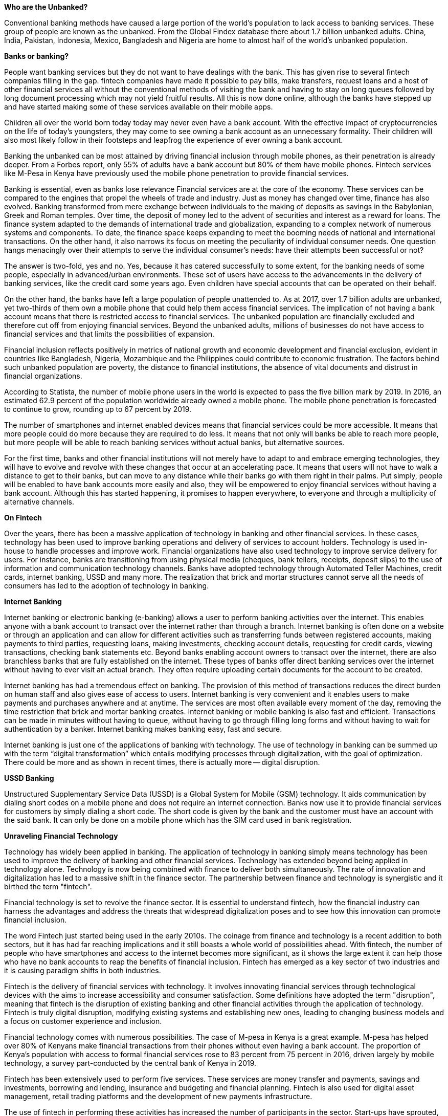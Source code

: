 *Who are the Unbanked?*

Conventional banking methods have caused a large portion of the world's population to lack access to banking services. These group of people are known as the unbanked. From the Global Findex database there about 1.7 billion unbanked adults. China, India, Pakistan, Indonesia, Mexico, Bangladesh and Nigeria are home to almost half of the world's unbanked population.

*Banks or banking?*

People want banking services but they do not want to have dealings with the bank. This has given rise to several fintech companies filling in the gap. fintech companies have made it possible to pay bills, make transfers, request loans and a host of other financial services all without the conventional methods of visiting the bank and having to stay on long queues followed by long document processing which may not yield fruitful results. All this is now done online, although the banks have stepped up and have started making some of these services available on their mobile apps.

Children all over the world born today today may never even have a bank account. With the effective impact of cryptocurrencies on the life of today's youngsters, they may come to see owning a bank account as an unnecessary formality. Their children will also most likely follow in their footsteps and leapfrog the experience of ever owning a bank account.

Banking the unbanked can be most attained by driving financial inclusion through mobile phones, as their penetration is already deeper. From a Forbes report, only 55% of adults have a bank account but 80% of them have mobile phones. Fintech services like M-Pesa in Kenya have previously used the mobile phone penetration to provide financial services.

Banking is essential, even as banks lose relevance
Financial services are at the core of the economy. These services can be compared to the engines that propel the wheels of trade and industry. Just as money has changed over time, finance has also evolved. Banking transformed from mere exchange between individuals to the making of deposits as savings in the Babylonian, Greek and Roman temples. Over time, the deposit of money led to the advent of securities and interest as a reward for loans. The finance system adapted to the demands of international trade and globalization, expanding to a complex network of numerous systems and components. To date, the finance space keeps expanding to meet the booming needs of national and international transactions. On the other hand, it also narrows its focus on meeting the peculiarity of individual consumer needs. One question hangs menacingly over their attempts to serve the individual consumer's needs: have their attempts been successful or not?

The answer is two-fold, yes and no. Yes, because it has catered successfully to some extent, for the banking needs of some people, especially in advanced/urban environments. These set of users have access to the advancements in the delivery of banking services, like the credit card some years ago. Even children have special accounts that can be operated on their behalf.

On the other hand, the banks have left a large population of people unattended to. As at 2017, over 1.7 billion adults are unbanked, yet two-thirds of them own a mobile phone that could help them access financial services. The implication of not having a bank account means that there is restricted access to financial services. The unbanked population are financially excluded and therefore cut off from enjoying financial services. Beyond the unbanked adults, millions of businesses do not have access to financial services and that limits the possibilities of expansion.

Financial inclusion reflects positively in metrics of national growth and economic development and financial exclusion, evident in countries like Bangladesh, Nigeria, Mozambique and the Philippines could contribute to economic frustration. The factors behind such unbanked population are poverty, the distance to financial institutions, the absence of vital documents and distrust in financial organizations.

According to Statista, the number of mobile phone users in the world is expected to pass the five billion mark by 2019. In 2016, an estimated 62.9 percent of the population worldwide already owned a mobile phone. The mobile phone penetration is forecasted to continue to grow, rounding up to 67 percent by 2019.

The number of smartphones and internet enabled devices means that financial services could be more accessible. It means that more people could do more because they are required to do less. It means that not only will banks be able to reach more people, but more people will be able to reach banking services without actual banks, but alternative sources.

For the first time, banks and other financial institutions will not merely have to adapt to and embrace emerging technologies, they will have to evolve and revolve with these changes that occur at an accelerating pace. It means that users will not have to walk a distance to get to their banks, but can move to any distance while their banks go with them right in their palms. Put simply, people will be enabled to have bank accounts more easily and also, they will be empowered to enjoy financial services without having a bank account. Although this has started happening, it promises to happen everywhere, to everyone and through a multiplicity of alternative channels.

*On Fintech*

Over the years, there has been a massive application of technology in banking and other financial services. In these cases, technology has been used to improve banking operations and delivery of services to account holders. Technology is used in-house to handle processes and improve work. Financial organizations have also used technology to improve service delivery for users. For instance, banks are transitioning from using physical media (cheques, bank tellers, receipts, deposit slips) to the use of information and communication technology channels. Banks have adopted technology through Automated Teller Machines, credit cards, internet banking, USSD and many more. The realization that brick and mortar structures cannot serve all the needs of consumers has led to the adoption of technology in banking.

*Internet Banking*

Internet banking or electronic banking (e-banking) allows a user to perform banking activities over the internet. This enables anyone with a bank account to transact over the internet rather than through a branch. Internet banking is often done on a website or through an application and can allow for different activities such as transferring funds between registered accounts, making payments to third parties, requesting loans, making investments, checking account details, requesting for credit cards, viewing transactions, checking bank statements etc. Beyond banks enabling account owners to transact over the internet, there are also branchless banks that are fully established on the internet. These types of banks offer direct banking services over the internet without having to ever visit an actual branch. They often require uploading certain documents for the account to be created.

Internet banking has had a tremendous effect on banking. The provision of this method of transactions reduces the direct burden on human staff and also gives ease of access to users. Internet banking is very convenient and it enables users to make payments and purchases anywhere and at anytime. The services are most often available every moment of the day, removing the time restriction that brick and mortar banking creates. Internet banking or mobile banking is also fast and efficient. Transactions can be made in minutes without having to queue, without having to go through filling long forms and without having to wait for authentication by a banker. Internet banking makes banking easy, fast and secure.

Internet banking is just one of the applications of banking with technology. The use of technology in banking can be summed up with the term “digital transformation” which entails modifying processes through digitalization, with the goal of optimization. There could be more and as shown in recent times, there is actually more -- digital disruption.

*USSD Banking*

Unstructured Supplementary Service Data (USSD) is a Global System for Mobile (GSM) technology. It aids communication by dialing short codes on a mobile phone and does not require an internet connection. Banks now use it to provide financial services for customers by simply dialing a short code. The short code is given by the bank and the customer must have an account with the said bank. It can only be done on a mobile phone which has the SIM card used in bank registration.

*Unraveling Financial Technology*

Technology has widely been applied in banking. The application of technology in banking simply means technology has been used to improve the delivery of banking and other financial services. Technology has extended beyond being applied in technology alone. Technology is now being combined with finance to deliver both simultaneously. The rate of innovation and digitalization has led to a massive shift in the finance sector. The partnership between finance and technology is synergistic and it birthed the term "fintech".

Financial technology is set to revolve the finance sector. It is essential to understand fintech, how the financial industry can harness the advantages and address the threats that widespread digitalization poses and to see how this innovation can promote financial inclusion.

The word Fintech just started being used in the early 2010s. The coinage from finance and technology is a recent addition to both sectors, but it has had far reaching implications and it still boasts a whole world of possibilities ahead. With fintech, the number of people who have smartphones and access to the internet becomes more significant, as it shows the large extent it can help those who have no bank accounts to reap the benefits of financial inclusion. Fintech has emerged as a key sector of two industries and it is causing paradigm shifts in both industries.

Fintech is the delivery of financial services with technology. It involves innovating financial services through technological devices with the aims to increase accessibility and consumer satisfaction. Some definitions have adopted the term "disruption", meaning that fintech is the disruption of existing banking and other financial activities through the application of technology. Fintech is truly digital disruption, modifying existing systems and establishing new ones, leading to changing business models and a focus on customer experience and inclusion.

Financial technology comes with numerous possibilities. The case of M-pesa in Kenya is a great example. M-pesa has helped over 80% of Kenyans make financial transactions from their phones without even having a bank account. The proportion of Kenya's population with access to formal financial services rose to 83 percent from 75 percent in 2016, driven largely by mobile technology, a survey part-conducted by the central bank of Kenya in 2019.

Fintech has been extensively used to perform five services. These services are money transfer and payments, savings and investments, borrowing and lending, insurance and budgeting and financial planning. Fintech is also used for digital asset management, retail trading platforms and the development of new payments infrastructure.

The use of fintech in performing these activities has increased the number of participants in the sector. Start-ups have sprouted, each posting a unique idea to improve the sector. Financial giants have also looked inwards and partnered with some of those start-ups to deliver more value. In recent times, big tech companies have also leapt into the fintech sector. All of these lead to the evolution of a keenly contested, global sector with giant players and budding companies too. The decentralization of the sector is novel, shifting it away from the former monopoly of access. Furthermore, the stringent regulation and restricting policies guiding financial activities has had to pave way or be more liberally modified to accommodate the number of players. Fintech adoption has led to a shift from the financial institutions to their consumers, making the need to balance profit making and customer satisfaction imperative, as well as adapting to increased competition and changing regulations.

As a result, huge sums of money have been invested in ensuring that companies can benefit from increasing financial inclusion to the huge number of unbanked people globally.  

*Why Fintech Matters*

Fintech matters because it can deliver financial services to anyone, anywhere in the world and at any moment, insofar as that person has an internet enabled device. Fintech provides an ideal solution for a problem that has been at the core of many policy objectives - increasing accessibility to financial services. Technological advancement and increased possession of information and communication technology devices (over two-thirds of the unbanked population have mobile phones) could be used in facilitating financial transactions for all.

Mobile devices play a prominent role in financial accessibility. The example of M-pesa demonstrates how mobiles phones can be used by people without bank accounts to transact and save through a mobile device. Beyond mobile phones, internet access and increasing digital awareness can help contribute to reducing the number of underserved people.

Financial technology generally helps achieve numerous aims. Beyond helping those that are financially underserved have access to financial services, it helps participants improve their services to get the currently served better served. Financial technology creates channels for devising solutions to increasing demands and the need for improved use of financial services, enhancing their quality, speed and security. Financial technology can also help harness the spread of mobile phones ownership, wider network coverage and increasing technology awareness to improve accessibility. Furthermore, participants in the fintech sector can leverage on electric data to design customer-centric services, giving a feel of personalized services. Also, fintech and effective government regulations can help increase protection and security of transactions and customers.

Financial technology will improve access to financial services through circumventing, or augmenting the processes for becoming banked in traditions brick and mortar banks. The AFI Special Report, tilted "Fintech for financial inclusion: a framework for digital financial transformation", 2018 listed them thus:

1. Digital identity and electronic know your customer for identification and simplified account opening

2. Open electronic payment systems, infrastructure and an enabling regulatory and policy environment that facilitate the digital flow of funds from both traditional financial intermediaries and new market entrants

3. Account opening initiatives and electronic provision of government services, providing vital tools to access services and save

4. Design of digital financial market infrastructure and systems that, in turn, support value-added financial services and products and deepen access, usage and stability.

Financial technology is therefore not solely a product of a nexus between finance and technology. Creating and implementing progressive regulations, is key to unlocking its potential.

*On Blockchain and other technologies at the base of financial technology*

Four emerging technologies are the foundation on which financial technology is built. These technologies are Application Programming Interfaces (API), Artificial Intelligence (AI), Distributed Ledger Technology and Biometrics. Companies based on these emerging technologies have been funded in the drive to promote improved access to financial services. Blockchain (distributed ledger technology) is one emerging technology that has significantly enhanced financial inclusion through its primary application or use case which is cryptocurrency. It has and will continue to, in collaboration with the other technologies (AI, APIs and Biometrics) propel financial technology forward. These technologies are also aided by cloud computing and data security. A brief overview of artificial intelligence, application programming interface and biometrics will be done. Blockchain, which is prominent among these technologies, will also be explained along with them.

APIs help with the aggregation of financial services providers. It helps create connectivity between banks and fintech service providers, opening the space for aggregation of resources and collaboration between financial institutes and fintech companies. Such collaborations remove the monopoly often associated with banking and promote Open Banking. These collaborations increases competition and as a result improve customer experience. The aggregation of resources, ideas and insight can lead to better products and improved services. API creates an ecosystem that includes financial institutions, fintech platforms and big tech firms.

Artificial intelligence, particularly machine learning, is able to create dynamic user experiences. Fintech positions the customer as a king and players in the sector want to appeal to as many customers as possible. Artificial intelligence can be utilized to improve their users experience, make operations easier and faster and utilize the user's data through intuitive channels. AI can be used for chat bots, monitoring, fraud protection, identity amongst others. It can be used for biometrics, which will be discussed next.

Hundreds of millions of dollars are being invested in biometrics. The importance of identity collection and use in fintech makes biometrics a pivotal unit of fintech platforms and even traditional financial institutions. Biometrics are vital for authentication, identity and security, which in turn are also vital for establishing systems that foster financial inclusion.

Cryptocurrency is often the first word when blockchain and finance, or blockchain and business is mentioned. Cryptocurrency actually plays the biggest role at the moment, attracting regulations, government agencies and a lot of activities. Being the first application, it is still the most used application. Other applications are being tested, however. blockchain holds numerous potential for finance, ranging from smart contracts to data storage and record keeping, to digital asset management and many other innovations that can be built on the decentralized ledger technology.

Cryptocurrencies have been adopted by financial institutions and national governments. The Bank of England announced the RScoin in 2016. Many other banks have threaded that path too. Countries have also created national digital currencies, such as the e-dinar, a national digital currency issued by Tunisia in 2015, United Arab Emirates blockchain-based encrypted digital currency called emCash, Venezuela's Petro and many others. Countries like Canada, Uruguay, Norway, New Zealand, Singapore, Saudi Arabia and many more are seemingly working on cryptocurrency projects.

Cryptocurrency can help facilitate swift, borderless payments. For places like Africa, it can help cut the shortages of over 8% of remittance charges. The removal of intermediaries will help create faster, secure and safer transactions with little or no costs.

Blockchain technology can help propagate access to financial services.